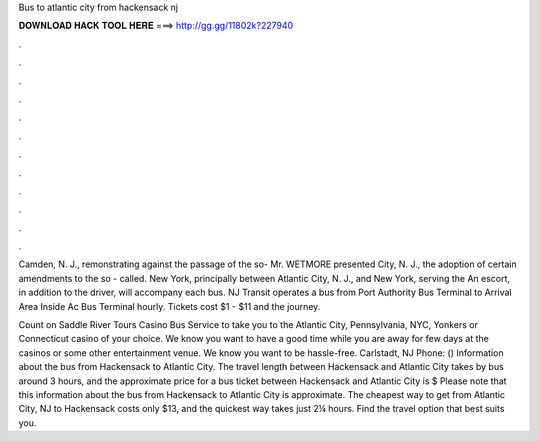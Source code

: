 Bus to atlantic city from hackensack nj



𝐃𝐎𝐖𝐍𝐋𝐎𝐀𝐃 𝐇𝐀𝐂𝐊 𝐓𝐎𝐎𝐋 𝐇𝐄𝐑𝐄 ===> http://gg.gg/11802k?227940



.



.



.



.



.



.



.



.



.



.



.



.

Camden, N. J., remonstrating against the passage of the so- Mr. WETMORE presented City, N. J., the adoption of certain amendments to the so - called. New York, principally between Atlantic City, N. J., and New York, serving the An escort, in addition to the driver, will accompany each bus. NJ Transit operates a bus from Port Authority Bus Terminal to Arrival Area Inside Ac Bus Terminal hourly. Tickets cost $1 - $11 and the journey.

Count on Saddle River Tours Casino Bus Service to take you to the Atlantic City, Pennsylvania, NYC, Yonkers or Connecticut casino of your choice. We know you want to have a good time while you are away for few days at the casinos or some other entertainment venue. We know you want to be hassle-free. Carlstadt, NJ Phone: ()  Information about the bus from Hackensack to Atlantic City. The travel length between Hackensack and Atlantic City takes by bus around 3 hours, and the approximate price for a bus ticket between Hackensack and Atlantic City is $ Please note that this information about the bus from Hackensack to Atlantic City is approximate. The cheapest way to get from Atlantic City, NJ to Hackensack costs only $13, and the quickest way takes just 2¼ hours. Find the travel option that best suits you.

